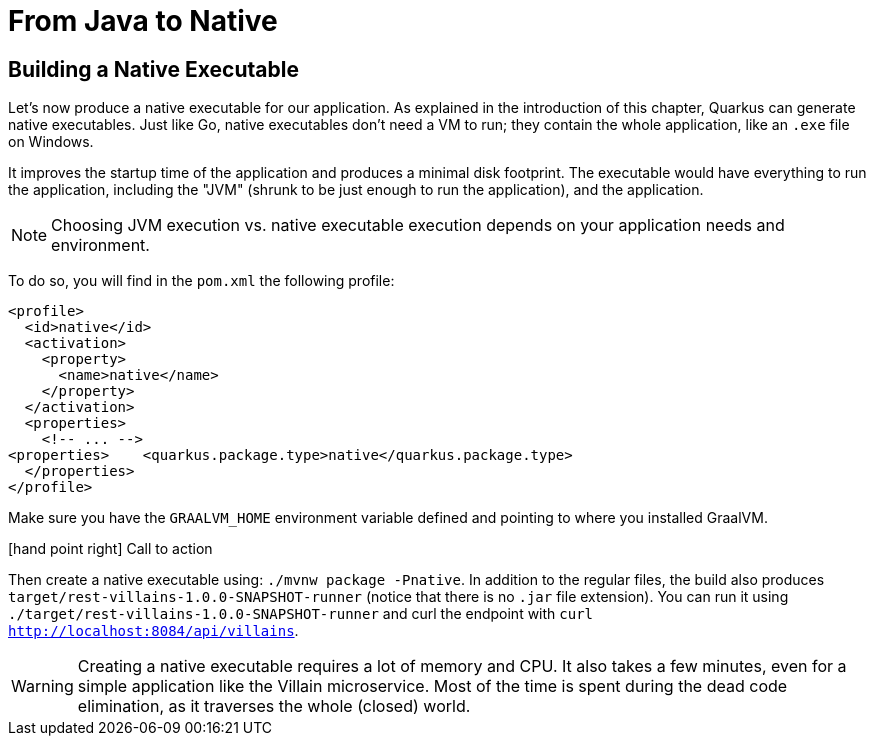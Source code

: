 [[quarkus-native]]
= From Java to Native

== Building a Native Executable

Let's now produce a native executable for our application.
As explained in the introduction of this chapter, Quarkus can generate native executables.
Just like Go, native executables don't need a VM to run; they contain the whole application, like an `.exe` file on Windows.

It improves the startup time of the application and produces a minimal disk footprint.
The executable would have everything to run the application, including the "JVM" (shrunk to be just enough to run the application), and the application.

[NOTE]
--
Choosing JVM execution vs. native executable execution depends on your application needs and environment.
--

To do so, you will find in the `pom.xml` the following profile:

[source,xml]
----
<profile>
  <id>native</id>
  <activation>
    <property>
      <name>native</name>
    </property>
  </activation>
  <properties>
    <!-- ... -->
<properties>    <quarkus.package.type>native</quarkus.package.type>
  </properties>
</profile>
----

Make sure you have the `GRAALVM_HOME` environment variable defined and pointing to where you installed GraalVM.

icon:hand-point-right[role="red", size=2x] [red big]#Call to action#

Then create a native executable using: `./mvnw package -Pnative`.
In addition to the regular files, the build also produces `target/rest-villains-1.0.0-SNAPSHOT-runner` (notice that there is no `.jar` file extension).
You can run it using `./target/rest-villains-1.0.0-SNAPSHOT-runner` and curl the endpoint with `curl http://localhost:8084/api/villains`.

[WARNING]
====
Creating a native executable requires a lot of memory and CPU.
It also takes a few minutes, even for a simple application like the Villain microservice.
Most of the time is spent during the dead code elimination, as it traverses the whole (closed) world.
====


